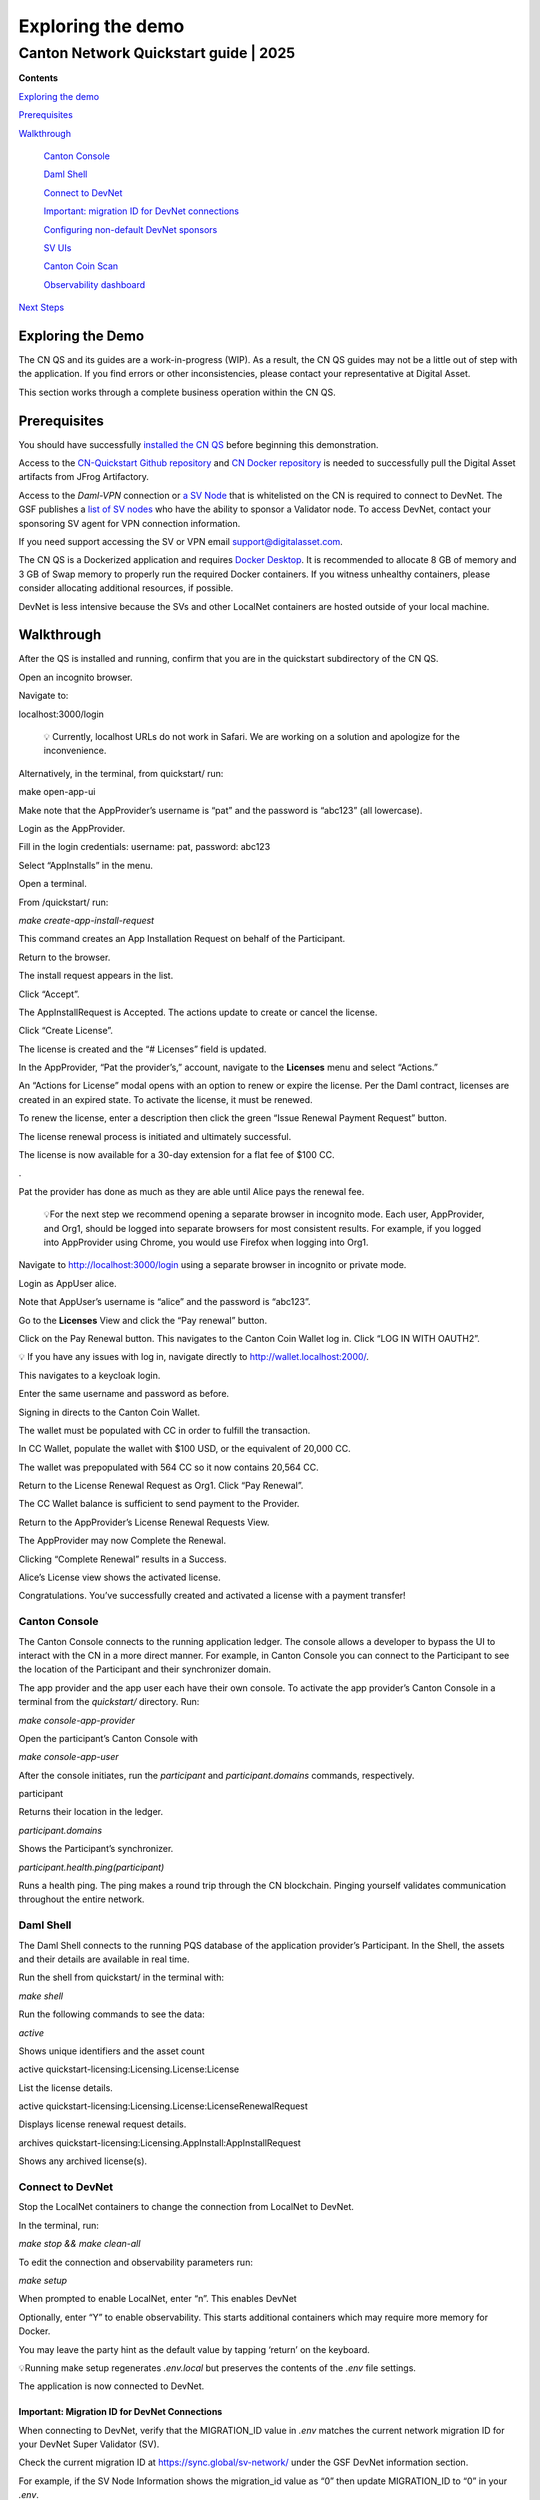 ==================
Exploring the demo 
==================
---------------------------------------
Canton Network Quickstart guide \| 2025
---------------------------------------

**Contents**

`Exploring the demo <#exploring-the-demo>`__

`Prerequisites <#prerequisites>`__

`Walkthrough <#walkthrough>`__

   `Canton Console <#canton-console>`__

   `Daml Shell <#daml-shell>`__

   `Connect to DevNet <#connect-to-devnet>`__

   `Important: migration ID for DevNet connections <#important-migration-id-for-devnet-connections>`__

   `Configuring non-default DevNet sponsors <#configuring-non-default-devnet-sponsors>`__

   `SV UIs <#sv-uis>`__

   `Canton Coin Scan <#canton-coin-scan>`__

   `Observability dashboard <#observability-dashboard>`__

`Next Steps <#next-steps>`__

Exploring the Demo
==================

The CN QS and its guides are a work-in-progress (WIP). 
As a result, the CN QS guides may not be a little out of step with the application. 
If you find errors or other inconsistencies, please contact your representative at Digital Asset.

This section works through a complete business operation within the CN QS.

Prerequisites
=============

You should have successfully `installed the CN QS <https://github.com/digital-asset/cn-quickstart/blob/main/docs/guide/CN-QS-Installation-20250314.pdf>`__
before beginning this demonstration.

Access to the `CN-Quickstart Github repository <https://github.com/digital-asset/cn-quickstart>`__ and `CN Docker repository <https://digitalasset.jfrog.io/ui/native/canton-network-docker>`__
is needed to successfully pull the Digital Asset artifacts from JFrog Artifactory.

Access to the *Daml-VPN* connection or `a SV Node <https://docs.dev.sync.global/validator_operator/validator_onboarding.html>`__
that is whitelisted on the CN is required to connect to DevNet. 
The GSF publishes a `list of SV nodes <https://sync.global/sv-network/>`__ who have the ability to sponsor a Validator node. 
To access DevNet, contact your sponsoring SV agent for VPN connection information.

If you need support accessing the SV or VPN email support@digitalasset.com.

The CN QS is a Dockerized application and requires `Docker Desktop <https://www.docker.com/products/docker-desktop/>`__. 
It is recommended to allocate 8 GB of memory and 3 GB of Swap memory to properly run the required Docker containers. 
If you witness unhealthy containers, please consider allocating additional resources, if possible.

DevNet is less intensive because the SVs and other LocalNet containers are hosted outside of your local machine.

Walkthrough
===========

After the QS is installed and running, confirm that you are in the quickstart subdirectory of the CN QS.

Open an incognito browser.

Navigate to:

localhost:3000/login

   💡 Currently, localhost URLs do not work in Safari. We are working on a solution and apologize for the inconvenience.

Alternatively, in the terminal, from quickstart/ run:

make open-app-ui

.. image:: images/demo_images/01-logincnqs.png

Make note that the AppProvider’s username is “pat” and the password is “abc123” (all lowercase).

Login as the AppProvider.

Fill in the login credentials: username: pat, password: abc123

.. image:: images/demo_images/02-appprovider-signin.png

Select “AppInstalls” in the menu.

.. image:: images/demo_images/02a-app-installs-view.png

Open a terminal.

From /quickstart/ run:

`make create-app-install-request`

This command creates an App Installation Request on behalf of the Participant.

.. image:: images/demo_images/04-create-install-req.png


   If your machine is not powerful enough to host LocalNet or if the docker containers are not responsive then the response may show a failure with status code 404 or 000. Increasing Docker memory limit to at least 8 GB should allow the LocalNet containers to operate properly.

.. image:: images/demo_images/05-error-app-install.png

Return to the browser.

The install request appears in the list.

Click “Accept”.

.. image:: images/demo_images/06-install-request.png

The AppInstallRequest is Accepted. The actions update to create or cancel the license.

.. image:: images/demo_images/07-req-accept.png

Click “Create License”.

The license is created and the “# Licenses” field is updated.

.. image:: images/demo_images/08-create-lic.png

In the AppProvider, “Pat the provider’s,” account, navigate to the **Licenses** menu and select “Actions.”

.. image:: images/demo_images/09-licenses-view.png

An “Actions for License” modal opens with an option to renew or expire the license. 
Per the Daml contract, licenses are created in an expired state. 
To activate the license, it must be renewed.

.. image:: images/demo_images/10-license-modal.png

To renew the license, enter a description then click the green “Issue Renewal Payment Request” button.

.. image:: images/demo_images/11-issue-renewal.png

The license renewal process is initiated and ultimately successful.

.. image:: images/demo_images/12-init-renewal.png

The license is now available for a 30-day extension for a flat fee of $100 CC.

.. image:: images/demo_images/13-license-available.png

.

Pat the provider has done as much as they are able until Alice pays the renewal fee.

   💡For the next step we recommend opening a separate browser in incognito mode. 
   Each user, AppProvider, and Org1, should be logged into separate browsers for most consistent results. 
   For example, if you logged into AppProvider using Chrome, you would use Firefox when logging into Org1.

Navigate to http://localhost:3000/login using a separate browser in incognito or private mode.

.. image:: images/demo_images/01-login-cnqs.png

Login as AppUser alice.

Note that AppUser’s username is “alice” and the password is “abc123”.

.. image:: images/demo_images/14-app-user-signin.png

Go to the **Licenses** View and click the “Pay renewal” button.

.. image:: images/demo_images/15-license-view.png

Click on the Pay Renewal button. This navigates to the Canton Coin Wallet log in. Click “LOG IN WITH OAUTH2”.

💡 If you have any issues with log in, navigate directly to http://wallet.localhost:2000/.

.. image:: images/demo_images/16-cc-wallet-login.png

This navigates to a keycloak login.

Enter the same username and password as before.

.. image:: images/demo_images/17-keycloak-login.png

Signing in directs to the Canton Coin Wallet.

.. image:: images/demo_images/18-cc-wallet-view.png

The wallet must be populated with CC in order to fulfill the
transaction.

In CC Wallet, populate the wallet with $100 USD, or the equivalent of
20,000 CC.

.. image:: images/demo_images/19-populate-wallet.png

The wallet was prepopulated with 564 CC so it now contains 20,564 CC.

.. image:: images/demo_images/20-wallet-bal.png

Return to the License Renewal Request as Org1. Click “Pay Renewal”.

.. image:: images/demo_images/03-select-appinstalls.png

The CC Wallet balance is sufficient to send payment to the Provider.

.. image:: images/demo_images/21-payment-modal.png

Return to the AppProvider’s License Renewal Requests View.

The AppProvider may now Complete the Renewal.

.. image:: images/demo_images/22-complete-renewal.png

Clicking “Complete Renewal” results in a Success.

.. image:: images/demo_images/23-renew-success.png

Alice’s License view shows the activated license.

.. image:: images/demo_images/24-activated-license.png

Congratulations. You’ve successfully created and activated a license with a payment transfer!

Canton Console
--------------

The Canton Console connects to the running application ledger. 
The console allows a developer to bypass the UI to interact with the CN in a more direct manner. 
For example, in Canton Console you can connect to the Participant to see the location of the Participant and their synchronizer domain.

The app provider and the app user each have their own console. 
To activate the app provider’s Canton Console in a terminal from the `quickstart/` directory. 
Run:

`make console-app-provider`

Open the participant’s Canton Console with

`make console-app-user`

After the console initiates, run the `participant` and `participant.domains` commands, respectively.

participant

Returns their location in the ledger.

.. image:: images/demo_images/25-console-participant.png

`participant.domains`

Shows the Participant’s synchronizer.

.. image:: images/demo_images/26-console-sync.png

`participant.health.ping(participant)`

Runs a health ping. 
The ping makes a round trip through the CN blockchain. 
Pinging yourself validates communication throughout the entire network.

.. image:: images/demo_images/27-console-ping.png

Daml Shell
----------

The Daml Shell connects to the running PQS database of the application provider’s Participant. 
In the Shell, the assets and their details are available in real time.

Run the shell from quickstart/ in the terminal with:

`make shell`

Run the following commands to see the data:

`active`

Shows unique identifiers and the asset count

.. image:: images/demo_images/28-shell-ids.png

active quickstart-licensing:Licensing.License:License

List the license details.

.. image:: images/demo_images/29-license-details.png

active quickstart-licensing:Licensing.License:LicenseRenewalRequest

Displays license renewal request details.

archives quickstart-licensing:Licensing.AppInstall:AppInstallRequest

Shows any archived license(s).

.. image:: images/demo_images/30-archive-licenses.png

Connect to DevNet
-----------------

Stop the LocalNet containers to change the connection from LocalNet to DevNet.

In the terminal, run:

`make stop && make clean-all`

To edit the connection and observability parameters run:

`make setup`

When prompted to enable LocalNet, enter “n”. This enables DevNet

Optionally, enter “Y” to enable observability. This starts additional containers which may require more memory for Docker.

You may leave the party hint as the default value by tapping ‘return’ on the keyboard.

.. image:: images/demo_images/31-party-hint.png

💡Running make setup regenerates `.env.local` but preserves the contents of the `.env` file settings.

The application is now connected to DevNet.

Important: Migration ID for DevNet Connections
~~~~~~~~~~~~~~~~~~~~~~~~~~~~~~~~~~~~~~~~~~~~~~

When connecting to DevNet, verify that the MIGRATION_ID value in `.env` matches the current network migration ID for your DevNet Super Validator (SV).

Check the current migration ID at https://sync.global/sv-network/ under the GSF DevNet information section.

For example, if the SV Node Information shows the migration_id value as “0” then update MIGRATION_ID to “0” in your `.env`.

.. image:: images/demo_images/32-gsf-sv.png

In `.env`:

ONBOARDING_SECRET_URL=https://sv.sv-1.dev.global.canton.network.digitalasset.com/api/sv/v0/devnet/onboard/validator/prepare

MIGRATION_ID=0

APP_PROVIDER_VALIDATOR_PARTICIPANT_ADDRESS=participant-app-provider

APP_USER_VALIDATOR_PARTICIPANT_ADDRESS=participant-app-user

Configuring Non-Default DevNet Sponsors
~~~~~~~~~~~~~~~~~~~~~~~~~~~~~~~~~~~~~~~

In DevNet mode, you can configure a non-default SPONSOR_SV_ADDRESS, SCAN_ADDRESS and ONBOARDING_SECRET_URL or ONBOARDING_SECRET in the quickstart/.env file.

   💡 Connecting to DevNet requires a connection to an `approved SV <https://sync.global/docs/>`__. 
   If your organization provides access to the DAML-VPN, then connect to it to access the Digital Asset-sponsored SV.

   Your organization may sponsor another `CN-approved SV <https://sync.global/sv-network/>`__. 
   If this is the case, speak with your administrator for privileged access.

   Review the DevNet Global Synchronizer documentation to learn more about the `SV onboarding process <https://docs.dev.sync.global/validator_operator/validator_onboarding.html#onboarding-process-overview>`__.

   ⏱️ If you run into errors when making DevNet operations, double check that the DevNet VPN is active. 
   DevNet VPNs may timeout, especially if left unattended for extended periods of time.

In an incognito browser navigate to `localhost:3000/login`. 
Login as the Org1 user and create and archive assets, as before. 
Logout and do the same as the AppProvider.

SV UIs
------

Navigate to http://sv.localhost:4000/ for the SV Web UI. 
The SV view displays data directly from the validator in a GUI that is straightforward to navigate.

Login as ‘administrator’.

.. image:: images/demo_images/33-sv-ui-login.png

The UI shows information about the SV and lists the active SVs.

.. image:: images/demo_images/34-active-svs.png

The Validator Onboarding menu allows for the creation of validator onboarding secrets.

.. image:: images/demo_images/35-validator-onboarding.png

Canton Coin Scan
~~~~~~~~~~~~~~~~

While connected to DevNet, navigate to the CC Scan Web UI at http://scan.localhost:4000/.

The default activity view shows the total CC balance and the Validator rewards.

.. image:: images/demo_images/36-cc-balance.png

Select the Network Info menu to view SV identification.

.. image:: images/demo_images/34-active-svs.png

The Validators menu shows that the local validator has been registered with the SV.

.. image:: images/demo_images/37-registered-validator.png

Observability Dashboard
-----------------------

In a web browser, navigate to http://localhost:3030/dashboards to view
the observability dashboards. Select “Quickstart - consolidated logs”.

.. image:: images/demo_images/38-obs-dash.png

The default view shows a running stream of all services.

.. image:: images/demo_images/39-service-stream.png

Change the services filter from “All” to “participant” to view participant logs. 
Select any log entry to view its details.

.. image:: images/demo_images/40-log-entry-details.png

Next Steps
==========

You’ve completed a business operation in the CN QS and have been introduced to the basics of the Canton Console and Daml Shell.

Learn more about Daml Shell and the project structure in the Project Structure Guide.